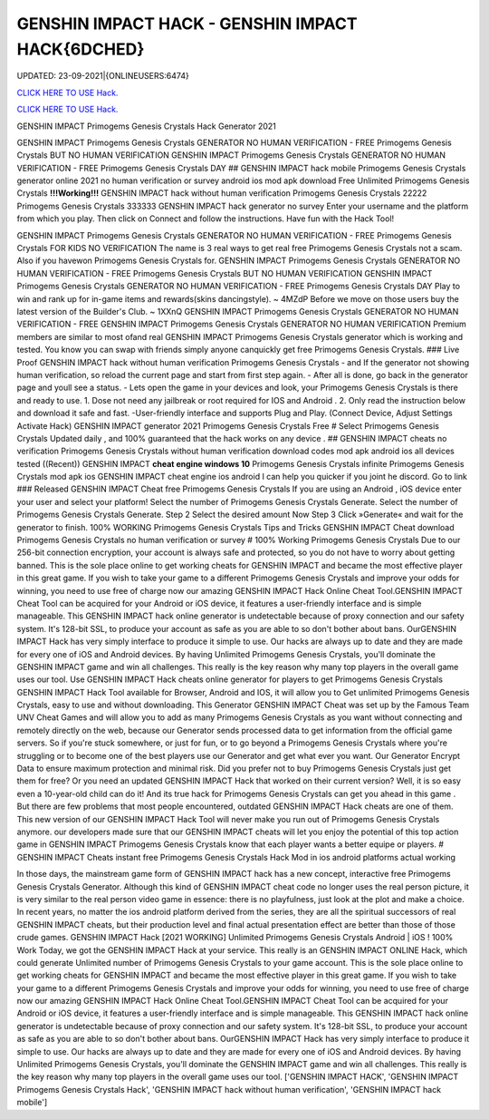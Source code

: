 GENSHIN IMPACT HACK - GENSHIN IMPACT HACK{6DCHED}
~~~~~~~~~~~~
UPDATED: 23-09-2021|{ONLINEUSERS:6474}

`CLICK HERE TO USE Hack. <https://gamecode.site/gi>`__

`CLICK HERE TO USE Hack. <https://gamecode.site/gi>`__

GENSHIN IMPACT Primogems Genesis Crystals Hack Generator 2021

GENSHIN IMPACT Primogems Genesis Crystals GENERATOR NO HUMAN VERIFICATION - FREE Primogems Genesis
Crystals BUT NO HUMAN VERIFICATION GENSHIN IMPACT Primogems Genesis Crystals GENERATOR NO HUMAN
VERIFICATION - FREE Primogems Genesis Crystals DAY
## GENSHIN IMPACT hack mobile Primogems Genesis Crystals generator online 2021 no human verification or survey
android ios mod apk download Free Unlimited Primogems Genesis Crystals
**!!!Working!!!** GENSHIN IMPACT hack without human verification Primogems Genesis Crystals 22222 Primogems
Genesis Crystals 333333 GENSHIN IMPACT hack generator no survey Enter your username and the platform from
which you play. Then click on Connect and follow the instructions. Have fun with the Hack Tool!


GENSHIN IMPACT Primogems Genesis Crystals GENERATOR NO HUMAN VERIFICATION - FREE Primogems Genesis
Crystals FOR KIDS NO VERIFICATION
The name is 3 real ways to get real free Primogems Genesis Crystals not a scam.
Also if you havewon Primogems Genesis Crystals for.
GENSHIN IMPACT Primogems Genesis Crystals GENERATOR NO HUMAN VERIFICATION - FREE Primogems Genesis
Crystals BUT NO HUMAN VERIFICATION
GENSHIN IMPACT Primogems Genesis Crystals GENERATOR NO HUMAN VERIFICATION - FREE Primogems Genesis
Crystals DAY
Play to win and rank up for in-game items and rewards(skins dancingstyle). ~ 4MZdP
Before we move on those users buy the latest version of the Builder's Club. ~ 1XXnQ
GENSHIN IMPACT Primogems Genesis Crystals GENERATOR NO HUMAN VERIFICATION - FREE GENSHIN IMPACT
Primogems Genesis Crystals GENERATOR NO HUMAN VERIFICATION
Premium members are similar to most ofand real GENSHIN IMPACT Primogems Genesis Crystals generator which is
working and tested.
You know you can swap with friends simply anyone canquickly get free Primogems Genesis Crystals.
### Live Proof GENSHIN IMPACT hack without human verification Primogems Genesis Crystals
- and If the generator not showing human verification, so reload the current page and start from first step again.
- After all is done, go back in the generator page and youll see a status.
- Lets open the game in your devices and look, your Primogems Genesis Crystals is there and ready to use.
1. Dose not need any jailbreak or root required for IOS and Android .
2. Only read the instruction below and download it safe and fast. -User-friendly interface and supports Plug and Play.
(Connect Device, Adjust Settings Activate Hack) GENSHIN IMPACT generator 2021 Primogems Genesis Crystals Free
# Select Primogems Genesis Crystals
Updated daily , and 100% guaranteed that the hack works on any device .
## GENSHIN IMPACT cheats no verification Primogems Genesis Crystals without human verification download codes
mod apk android ios all devices tested
((Recent)) GENSHIN IMPACT **cheat engine windows 10** Primogems Genesis Crystals infinite Primogems Genesis
Crystals mod apk ios GENSHIN IMPACT cheat engine ios android I can help you quicker if you joint he discord. Go to
link
### Released GENSHIN IMPACT Cheat free Primogems Genesis Crystals
If you are using an Android , iOS device enter your user and select your platform! Select the number of Primogems
Genesis Crystals Generate. Select the number of Primogems Genesis Crystals Generate. Step 2 Select the desired
amount Now Step 3 Click »Generate« and wait for the generator to finish. 100% WORKING Primogems Genesis
Crystals Tips and Tricks GENSHIN IMPACT Cheat download Primogems Genesis Crystals no human verification or
survey
# 100% Working Primogems Genesis Crystals
Due to our 256-bit connection encryption, your account is always safe and protected, so you do not have to worry about
getting banned.
This is the sole place online to get working cheats for GENSHIN IMPACT and became the most effective player in this
great game. If you wish to take your game to a different Primogems Genesis Crystals and improve your odds for
winning, you need to use free of charge now our amazing GENSHIN IMPACT Hack Online Cheat Tool.GENSHIN
IMPACT Cheat Tool can be acquired for your Android or iOS device, it features a user-friendly interface and is simple
manageable. This GENSHIN IMPACT hack online generator is undetectable because of proxy connection and our safety
system. It's 128-bit SSL, to produce your account as safe as you are able to so don't bother about bans. OurGENSHIN
IMPACT Hack has very simply interface to produce it simple to use. Our hacks are always up to date and they are made
for every one of iOS and Android devices. By having Unlimited Primogems Genesis Crystals, you'll dominate the
GENSHIN IMPACT game and win all challenges. This really is the key reason why many top players in the overall game
uses our tool.
Use GENSHIN IMPACT Hack cheats online generator for players to get Primogems Genesis Crystals
GENSHIN IMPACT Hack Tool available for Browser, Android and IOS, it will allow you to Get unlimited Primogems
Genesis Crystals, easy to use and without downloading.
This Generator GENSHIN IMPACT Cheat was set up by the Famous Team UNV Cheat Games and will allow you to
add as many Primogems Genesis Crystals as you want without connecting and remotely directly on the web, because
our Generator sends processed data to get information from the official game servers.
So if you're stuck somewhere, or just for fun, or to go beyond a Primogems Genesis Crystals where you're struggling or
to become one of the best players use our Generator and get what ever you want. Our Generator Encrypt Data to
ensure maximum protection and minimal risk.
Did you prefer not to buy Primogems Genesis Crystals just get them for free? Or you need an updated GENSHIN
IMPACT Hack that worked on their current version? Well, it is so easy even a 10-year-old child can do it!
And its true hack for Primogems Genesis Crystals can get you ahead in this game .
But there are few problems that most people encountered, outdated GENSHIN IMPACT Hack cheats are one of them.
This new version of our GENSHIN IMPACT Hack Tool will never make you run out of Primogems Genesis Crystals
anymore. our developers made sure that our GENSHIN IMPACT cheats will let you enjoy the potential of this top action
game in GENSHIN IMPACT Primogems Genesis Crystals know that each player wants a better equipe or players.
# GENSHIN IMPACT Cheats instant free Primogems Genesis Crystals Hack Mod in ios android platforms actual
working

In those days, the mainstream game form of GENSHIN IMPACT hack has a new concept, interactive free Primogems
Genesis Crystals Generator. Although this kind of GENSHIN IMPACT cheat code no longer uses the real person
picture, it is very similar to the real person video game in essence: there is no playfulness, just look at the plot and
make a choice. In recent years, no matter the ios android platform derived from the series, they are all the spiritual
successors of real GENSHIN IMPACT cheats, but their production level and final actual presentation effect are better
than those of those crude games.
GENSHIN IMPACT Hack [2021 WORKING] Unlimited Primogems Genesis Crystals Android | iOS ! 100% Work
Today, we got the GENSHIN IMPACT Hack at your service. This really is an GENSHIN IMPACT ONLINE Hack, which
could generate Unlimited number of Primogems Genesis Crystals to your game account.
This is the sole place online to get working cheats for GENSHIN IMPACT and became the most effective player in this
great game. If you wish to take your game to a different Primogems Genesis Crystals and improve your odds for
winning, you need to use free of charge now our amazing GENSHIN IMPACT Hack Online Cheat Tool.GENSHIN
IMPACT Cheat Tool can be acquired for your Android or iOS device, it features a user-friendly interface and is simple
manageable. This GENSHIN IMPACT hack online generator is undetectable because of proxy connection and our safety
system. It's 128-bit SSL, to produce your account as safe as you are able to so don't bother about bans. OurGENSHIN
IMPACT Hack has very simply interface to produce it simple to use. Our hacks are always up to date and they are made
for every one of iOS and Android devices. By having Unlimited Primogems Genesis Crystals, you'll dominate the
GENSHIN IMPACT game and win all challenges. This really is the key reason why many top players in the overall game
uses our tool.
['GENSHIN IMPACT HACK', 'GENSHIN IMPACT Primogems Genesis Crystals Hack', 'GENSHIN IMPACT hack without human verification', 'GENSHIN IMPACT hack mobile']
